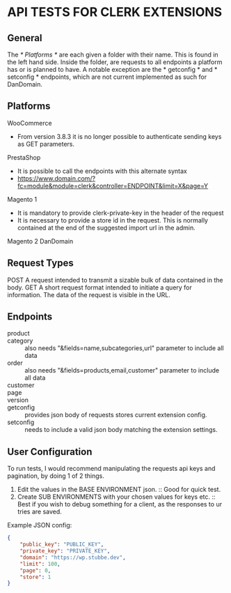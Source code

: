 * API TESTS FOR CLERK EXTENSIONS
** General

The /* Platforms */ are each given a folder with their name. This is found in the left hand side.
Inside the folder, are requests to all endpoints a platform has or is planned to have.
A notable exception are the * getconfig * and * setconfig * endpoints, which are not current implemented as such for DanDomain.

** Platforms
    WooCommerce
        + From version 3.8.3 it is no longer possible to authenticate sending keys as GET parameters.
    PrestaShop
        + It is possible to call the endpoints with this alternate syntax
        + https://www.domain.com/?fc=module&module=clerk&controller=ENDPOINT&limit=X&page=Y
    Magento 1
        + It is mandatory to provide clerk-private-key in the header of the request
        + It is necessary to provide a store id in the request. This is normally contained at the end of the suggested import url in the admin.
    Magento 2
    DanDomain
** Request Types
    POST
        A request intended to transmit a sizable bulk of data contained in the body.
    GET
        A short request format intended to initiate a query for information. The data of the request is visible in the URL.
** Endpoints
    + product :: 
    + category :: also needs "&fields=name,subcategories,url" parameter to include all data
    + order :: also needs "&fields=products,email,customer" parameter to include all data
    + customer :: 
    + page :: 
    + version :: 
    + getconfig :: provides json body of requests stores current extension config.
    + setconfig :: needs to include a valid json body matching the extension settings.
** User Configuration
    To run tests, I would recommend manipulating the requests api keys and pagination, by doing 1 of 2 things.
        1. Edit the values in the BASE ENVIRONMENT json. :: Good for quick test.
        2. Create SUB ENVIRONMENTS with your chosen values for keys etc. :: Best if you wish to debug something for a client, as the responses to ur tries are saved. 
    Example JSON config:

    #+NAME: BASE ENVIRONMENT
    #+BEGIN_SRC json
    {
        "public_key": "PUBLIC_KEY",
        "private_key": "PRIVATE_KEY",
        "domain": "https://wp.stubbe.dev",
        "limit": 100,
        "page": 0,
        "store": 1
    }
    #+END_SRC
